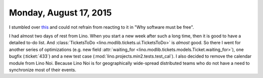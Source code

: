 =======================
Monday, August 17, 2015
=======================

I stumbled over `this
<http://www.embedded.com/electronics-blogs/open-mike/4440107/Free-Software-Foundation-vs-Microsoft>`_
and could not refrain from reacting to it in "Why software must be free".

I had almost two days of rest from Lino.  When you start a new week
after such a long time, then it is good to have a detailed to-do
list. And :class:`TicketsToDo <lino.modlib.tickets.ui.TicketsToDo>` is
*almost* good. So there I went for another series of optimizations
(e.g. new field :attr:`waiting_for
<lino.modlib.tickets.models.Ticket.waiting_for>`), one bugfix
(:ticket:`433`) and a new test case
(:mod:`lino.projects.min2.tests.test_cal`). I also decided to remove
the calendar module from Lino Noi.  Because Lino Noi is for
geographically wide-spread distributed teams who do not have a need to
synchronize most of their events.
